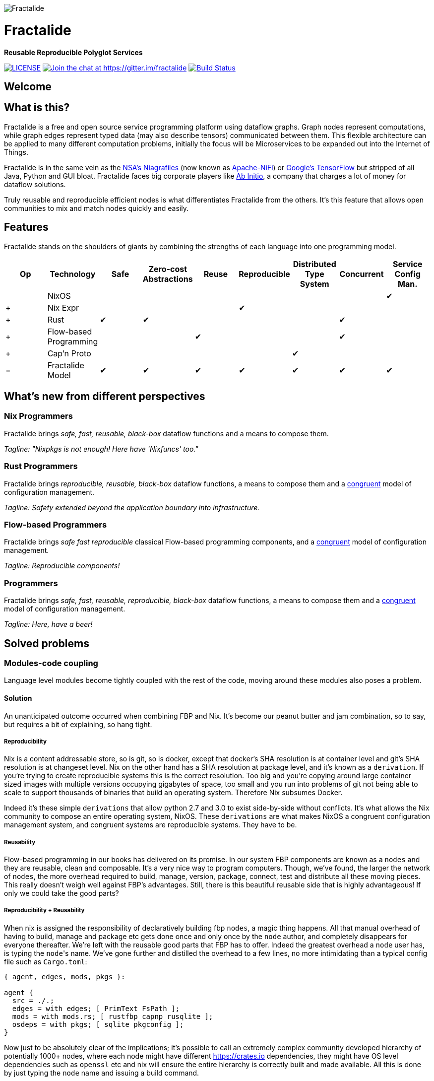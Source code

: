 image::https://raw.githubusercontent.com/fractalide/fractalide/master/doc/images/fractalide_logo-stacked_blackonclear_352.png[Fractalide,align="center"]

= Fractalide

**Reusable Reproducible Polyglot Services**

image:https://img.shields.io/badge/license-MPLv2-blue.svg[LICENSE,link=https://github.com/fractalide/fractalide/blob/master/LICENSE] image:https://badges.gitter.im/Join%20Chat.svg[Join the chat at \https://gitter.im/fractalide,link=https://gitter.im/fractalide?utm_source=badge&utm_medium=badge&utm_campaign=pr-badge&utm_content=badge]
image:https://travis-ci.org/fractalide/fractalide.svg?branch=master["Build Status", link="https://travis-ci.org/fractalide/fractalide"]

== Welcome

// tag::doc[]

== What is this?

Fractalide is a free and open source service programming platform using dataflow graphs. Graph nodes represent computations, while graph edges represent typed data (may also describe tensors) communicated between them. This flexible architecture can be applied to many different computation problems, initially the focus will be Microservices to be expanded out into the Internet of Things.

Fractalide is in the same vein as the https://en.wikipedia.org/wiki/Apache_NiFi[NSA's Niagrafiles] (now known as https://nifi.apache.org/[Apache-NiFi]) or https://en.wikipedia.org/wiki/TensorFlow[Google's TensorFlow] but stripped of all Java, Python and GUI bloat. Fractalide faces big corporate players like http://abinitio.com/[Ab Initio], a company that charges a lot of money for dataflow solutions.

Truly reusable and reproducible efficient nodes is what differentiates Fractalide from the others. It's this feature that allows open communities to mix and match nodes quickly and easily.

== Features

Fractalide stands on the shoulders of giants by combining the strengths of each language into one programming model.


[cols="9*^"]
|===
|Op |Technology |Safe|Zero-cost Abstractions|Reuse|Reproducible|Distributed Type System| Concurrent| Service Config Man.


|   |NixOS      |     |                      |         |          |                        |          |✔
|+  |Nix Expr   |     |                      |         |✔         |                        |          |
|+  |Rust       |✔    |✔                    |         |          |                        |✔         |
|+  |Flow-based Programming |    |           |✔       |          |                        |✔         |
|+  |Cap'n Proto|     |                      |         |          |✔                      |          |
|=  |Fractalide Model |✔   |✔                |✔       |✔         |✔                       |✔        |✔
|===


== What's new from different perspectives

=== Nix Programmers

Fractalide brings __safe, fast, reusable, black-box__ dataflow functions and a means to compose them.

__Tagline: "Nixpkgs is not enough! Here have 'Nixfuncs' too."__

=== Rust Programmers

Fractalide brings __reproducible, reusable, black-box__ dataflow functions, a means to compose them and a https://www.usenix.org/legacy/event/lisa02/tech/full_papers/traugott/traugott_html/[congruent] model of configuration management.

__Tagline: Safety extended beyond the application boundary into infrastructure.__

=== Flow-based Programmers

Fractalide brings __safe fast reproducible__ classical Flow-based programming components, and a https://www.usenix.org/legacy/event/lisa02/tech/full_papers/traugott/traugott_html/[congruent] model of configuration management.

__Tagline: Reproducible components!__

=== Programmers

Fractalide brings __safe, fast, reusable, reproducible, black-box__ dataflow functions, a means to compose them and a https://www.usenix.org/legacy/event/lisa02/tech/full_papers/traugott/traugott_html/[congruent] model of configuration management.

__Tagline: Here, have a beer!__

== Solved problems

=== Modules-code coupling

Language level modules become tightly coupled with the rest of the code, moving around these modules also poses a problem.

==== Solution

An unanticipated outcome occurred when combining FBP and Nix. It's become our peanut butter and jam combination, so to say, but requires a bit of explaining, so hang tight.

===== Reproducibility

Nix is a content addressable store, so is git, so is docker, except that docker's SHA resolution is at container level and git's SHA resolution is at changeset level. Nix on the other hand has a SHA resolution at package level, and it's known as a `derivation`. If you're trying to create reproducible systems this is the correct resolution. Too big and you're copying around large container sized images with multiple versions occupying gigabytes of space, too small and you run into problems of git not being able to scale to support thousands of binaries that build an operating system. Therefore Nix subsumes Docker.

Indeed it's these simple `derivations` that allow python 2.7 and 3.0 to exist side-by-side without conflicts. It's what allows the Nix community to compose an entire operating system, NixOS. These `derivations` are what makes NixOS a congruent configuration management system, and congruent systems are reproducible systems. They have to be.

===== Reusability

Flow-based programming in our books has delivered on its promise. In our system FBP components are known as a `nodes` and they are reusable, clean and composable. It's a very nice way to program computers. Though, we've found, the larger the network of `nodes`, the more overhead required to build, manage, version, package, connect, test and distribute all these moving pieces. This really doesn't weigh well against FBP's advantages. Still, there is this beautiful reusable side that is highly advantageous! If only we could take the good parts?

===== Reproducibility + Reusability

When nix is assigned the responsibility of declaratively building fbp `nodes`, a magic thing happens. All that manual overhead of having to build, manage and package etc gets done once and only once by the `node` author, and completely disappears for everyone thereafter. We're left with the reusable good parts that FBP has to offer. Indeed the greatest overhead a `node` user has, is typing the ``node``'s name. We've gone further and distilled the overhead to a few lines, no more intimidating than a typical config file such as `Cargo.toml`:

[source, nix]
----
{ agent, edges, mods, pkgs }:

agent {
  src = ./.;
  edges = with edges; [ PrimText FsPath ];
  mods = with mods.rs; [ rustfbp capnp rusqlite ];
  osdeps = with pkgs; [ sqlite pkgconfig ];
}
----

Now just to be absolutely clear of the implications; it's possible to call an extremely complex community developed hierarchy of potentially 1000+ nodes, where each node might have different https://crates.io dependencies, they might have OS level dependencies such as `openssl` etc and nix will ensure the entire hierarchy is correctly built and made available. All this is done by just typing the `node` name and issuing a build command.

It's this feature that sets us apart from Google TensorFlow and Apache-NiFi. It contains the DNA to build a massive sprawling community of open source programmers, this and the C4, that is. It's our hope anyway!

=== Complex configuration management model

The vast majority of system configuration management solutions use either the divergent or convergent model.

We're going to quote Steve Traugott's excellent work vebatim.

==== Divergent

image::https://raw.githubusercontent.com/fractalide/fractalide/master/doc/images/divergent.png[]

[quote, Steve Traugott]
____
"One quick way to tell if a shop is divergent is to ask how changes are made on production hosts, how those same changes are incorporated into the baseline build for new or replacement hosts, and how they are made on hosts that were down at the time the change was first deployed. If you get different answers, then the shop is likely divergent.

The symptoms of divergence include unpredictable host behavior, unscheduled downtime, unexpected package and patch installation failure, unclosed security vulnerabilities, significant time spent "firefighting", and high troubleshooting and maintenance costs."
____

==== Convergent

image::https://raw.githubusercontent.com/fractalide/fractalide/master/doc/images/convergent.png[]

[quote, Steve Traugott]
____
"The baseline description in a converging infrastructure is characteristically an incomplete description of machine state. You can quickly detect convergence in a shop by asking how many files are currently under management control. If an approximate answer is readily available and is on the order of a few hundred files or less, then the shop is likely converging legacy machines on a file-by-file basis.

A convergence tool is an excellent means of bringing some semblance of order to a chaotic infrastructure. Convergent tools typically work by sampling a small subset of the disk - via a checksum of one or more files, for example - and taking some action in response to what they find. The samples and actions are often defined in a declarative or descriptive language that is optimized for this use. This emulates and preempts the firefighting behavior of a reactive human systems administrator - "see a problem, fix it." Automating this process provides great economies of scale and speed over doing the same thing manually.

Because convergence typically includes an intentional process of managing a specific subset of files, there will always be unmanaged files on each host. Whether current differences between unmanaged files will have an impact on future changes is undecidable, because at any point in time we do not know the entire set of future changes, or what files they will depend on.

It appears that a central problem with convergent administration of an initially divergent infrastructure is that there is no documentation or knowledge as to when convergence is complete. One must treat the whole infrastructure as if the convergence is incomplete, whether it is or not. So without more information, an attempt to converge formerly divergent hosts to an ideal configuration is a never-ending process. By contrast, an infrastructure based upon first loading a known baseline configuration on all hosts, and limited to purely orthogonal and non-interacting sets of changes, implements congruence. Unfortunately, this is not the way most shops use convergent tools..."
____

==== Solution

===== Congruent

image::https://raw.githubusercontent.com/fractalide/fractalide/master/doc/images/congruent.png[]

[quote, Steve Traugott]
____
"By definition, divergence from baseline disk state in a congruent environment is symptomatic of a failure of code, administrative procedures, or security. In any of these three cases, we may not be able to assume that we know exactly which disk content was damaged. It is usually safe to handle all three cases as a security breach: correct the root cause, then rebuild.

You can detect congruence in a shop by asking how the oldest, most complex machine in the infrastructure would be rebuilt if destroyed. If years of sysadmin work can be replayed in an hour, unattended, without resorting to backups, and only user data need be restored from tape, then host management is likely congruent.

Rebuilds in a congruent infrastructure are completely unattended and generally faster than in any other; anywhere from ten minutes for a simple workstation to two hours for a node in a complex high-availability server cluster (most of that two hours is spent in blocking sleeps while meeting barrier conditions with other nodes).

Symptoms of a congruent infrastructure include rapid, predictable, "fire-and-forget" deployments and changes. Disaster recovery and production sites can be easily maintained or rebuilt on demand in a bit-for-bit identical state. Changes are not tested for the first time in production, and there are no unforeseen differences between hosts. Unscheduled production downtime is reduced to that caused by hardware and application problems; firefighting activities drop considerably. Old and new hosts are equally predictable and maintainable, and there are fewer host classes to maintain. There are no ad-hoc or manual changes. We have found that congruence makes cost of ownership much lower, and reliability much higher, than any other method."
____

Fractalide does not violate the congruent model of Nix, and it's why NixOS is a dependency. Appreciation for safety has extended beyond the application boundary into infrastructure as a whole.

=== Language choice

A language needed to be chosen to implement Fractalide. Now as Fractalide is primarily a Flow-based programming environment, it would be beneficial to choose a language that at least gets concurrency right.

==== Solution

Rust was a perfect fit. The concept of ownership is critical in Flow-based Programming. The Flow-based scheduler is typically responsible for tracking every Information Packet (IP) as it flows through the system. Fortunately Rust excels at getting the concept of ownership right. To the point of leveraging this concept that a garbage collector is not needed. Indeed, different forms of concurrency can be layered on Rust's ownership concept. One very neat advantage Rust gives us is that we can very elegantly implement Flow-based Programming's idea of concurrency. This makes our scheduler extremely lightweight as it doesn't need to track IPs at all. Once an IP isn't owned by any component, Rust makes it wink out of existance, no harm to anyone.

=== API contracts

It's easy to disrespect API contracts in a distributed services setup.

==== Solution

We wanted to ensure there was no ambiguity about the shape of the data a node receives. Also if the shape of data changes, the error must be caught at compile time. Cap'n Proto schema fits these requirements, and fits them *perfectly* when nix builds the `nodes` calling the Cap'n Proto schema. Because, if a schema changes, nix will register the change and will rebuild everything (`nodes` and `subgraphs`) that depends on that schema, thus catching the error. We've also made it such, during graph load time `agents` cannot connect their ports unless they use the same Cap'n Proto schema. This is a very nice safety property.

== The mandatory Hello-like World example.

From a fresh install of NixOS (using the `nixos-unstable` channel) we'll build the ``fractalide virtual machine (fvm)`` and execute the humble NAND logic gate on it.

[source, sh]
----
$ git clone https://github.com/fractalide/fractalide.git
$ cd fractalide
$ nix-build --argstr node test_nand
...
$ ./result
boolean : false
----

// end::doc[]

== Documentation

* https://github.com/fractalide/fractalide/tree/master/nodes/README.adoc[Nodes]
* https://github.com/fractalide/fractalide/tree/master/edges/README.adoc[Edges]
* https://github.com/fractalide/fractalide/tree/master/services/README.adoc[Services]
* https://github.com/fractalide/fractalide/tree/master/fractals/README.adoc[Fractals]
* https://github.com/fractalide/fractalide/tree/master/HOWTO.adoc[HOWTO]
* https://docs.rs/rustfbp[RustFBP]

== Contributing to Fractalide

* Contributors are listed in link:./AUTHORS[AUTHORS]. Copyright is distributed throughout the community to protect contributors from having their work used unethically.
* Our contribution policy is the link:./CONTRIBUTING.md[C4.2 (Collective Code Construction Contract)].

### Contributing FAQ
#### Q: I'm kind of new to Github, how do I get started?
* Read the link:./CONTRIBUTING.md[C4.2 (Collective Code Construction Contract)] and the https://github.com/Blockrazor/blockrazor/blob/master/DESCRIPTIVE_C4.MD[line by line explanation] of the protocol.
* Fork this github repository under your own github account.
* Clone _your_ fork locally on your development machine.
* Choose _one_ problem to solve. If you aren't solving a problem that's already in the issue tracker you should describe the problem there (and your idea of the solution) first to see if anyone else has something to say about it (maybe someone is already working on a solution, or maybe you're doing somthing wrong). **If the issue is in the issue tracker, you should comment on the issue to say you're working on the solution so that other people don't work on the same thing.**
* Add the Fractalide repository as an upstream source and pull any changes:
[source, sh]
----
$ git remote add upstream git://github.com/fractalide/fractalide //only needs to be done once
$ git checkout master //just to make sure you're on the correct branch
$ git pull upstream master //this grabs any code that has changed, you want to be working on the latest 'version'
$ git push //update your remote fork with the changes you just pulled from upstream master
----
* Create a local branch on your machine `git checkout -b branch_name`(it's usually a good idea to call the branch something that describes the problem you are solving).
* Solve the problem in the absolute most simple and fastest possible way with the smallest number of changes humanly possible. Tell other people what you're doing by putting _very clear and descriptive comments in your code every 2-3 lines_.
Add your name to the AUTHORS file so that you become a part owner of Fractalide.
* Commit your changes to your own fork:
Before you commit changes, you should check if you are working on the latest version (again). Go to the github website and open _your_ fork of Fractalide, it should say _This branch is even with Fractalide:master._
If **not**, you need to pull the latest changes from the upstream Fractalide repository and replay your changes on top of the latest version:
[source, sh]
----
$ git stash //save your work locally
$ git checkout master
$ git pull upstream master
$ git push
$ git checkout -b branch_name_stash
$ git stash pop //_replay_ your work on the new branch which is now fully up to date with the fractalide repository
----

Now you can add and commit your changes:
[source, sh]
----
$ git add changed_file.js //repeat for each file you changed
$ git commit -m 'problem: very short description of problem //do not close the '', press ENTER two (2) times
>
>solution: short description of how you solved the problem.' //Now you can close the ''. Also mention the issue number if there is one (e.g. #6)
$ git push //this will send your changes to _your_ fork on Github
----
* Go to your fork on Github and select the branch you just worked on. Click "pull request" to send a pull request back to the Fractalide repository.
* Send the pull request.

#### Q: What happens after I send a pull request?
If your pull request contains a correct patch (read the C4) a maintainer should merge it.
If you want to work on another problem in the meantime simply repeat the above steps starting at:
[source, sh]
----
$ git checkout master
----

#### Q: Can I be paid to contribute to Fractalide?
Yes, this is sometimes possible. Your first step is to _very carefully read and understand everything above_, including the linked files, then start fixing problems and sending pull requests! If your code is amazing and brilliant but you don't understand the contribution process we cannot consider you for a paid position. Make sure you follow the project on Github so you get updates. Contact Fractalide's BDFL (Benevolent Dictator For Life): mailto:setori88@gmail.com[Stewart Mackenzie] if you've been contributing code to Fractalide and want to keep doing it but but you require financial assistance.

== Consulting and Support

[cols=3]
|===
|Name | Info | Language

|mailto:setori88@gmail.com[Stewart Mackenzie] | Founder and maintainer of Fractalide | English
|mailto:dmichiels@mailoo.org[Denis Michiels] | Founder and maintainer of Fractalide | French
|===

== License

The project license is specified in LICENSE.
Fractalide is free software; you can redistribute it and/or modify it under the terms of the Mozilla Public License Version 2 as approved by the Free Software Foundation.

== Social

Follow us on https://twitter.com/fractalide[twitter]

== Thanks

* Peter Van Roy
* Pieter Hintjens
* Joachim Schiele & Paul Seitz
* P Meunier
